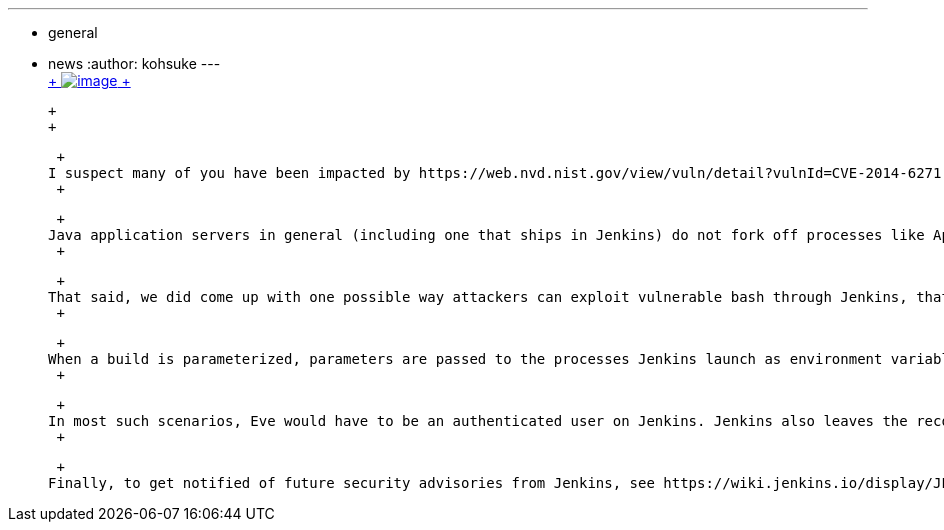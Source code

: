 ---
:layout: post
:title: CVE-2014-6271 impact on Jenkins
:nodeid: 511
:created: 1411687560
:tags:
  - general
  - news
:author: kohsuke
---
 +
https://en.wikipedia.org/wiki/Road_signs_in_Singapore[ +
image:https://upload.wikimedia.org/wikipedia/commons/thumb/f/f7/Singapore_Road_Signs_-_Restrictive_Sign_-_Stop_-_Security_Check.svg/240px-Singapore_Road_Signs_-_Restrictive_Sign_-_Stop_-_Security_Check.svg.png[image] +
]

 +
 +

 +
I suspect many of you have been impacted by https://web.nvd.nist.gov/view/vuln/detail?vulnId=CVE-2014-6271[CVE-2014-6271] (aka "shellshock" bash vulnerability.) We had our share of updates to do for various *.jenkins-ci.org servers. +
 +

 +
Java application servers in general (including one that ships in Jenkins) do not fork off processes like Apache does to serve requests, so the kind of CGI attacks you see on Apache does not apply. We are currently unaware of any vulnerabilities in Jenkins related to CVE-2014-6271, and no plan to issue a patch for that. +
 +

 +
That said, we did come up with one possible way attackers can exploit vulnerable bash through Jenkins, that you might want to be aware of. +
 +

 +
When a build is parameterized, parameters are passed to the processes Jenkins launch as environment variables. So if you have a shell step (which uses `+bash+` by default), and if Eve only has a BUILD permission but not CONFIGURE permission, then Eve can exploit this vulnerability by carefully crafting parameter values, and have the bash runs arbitrary processes on the agent that run the build. +
 +

 +
In most such scenarios, Eve would have to be an authenticated user on Jenkins. Jenkins also leaves the record of who triggered what build with what parameters, so there's an audit trail. But if your Jenkins fits this description, hopefully this serves as one more reason to update your bash. +
 +

 +
Finally, to get notified of future security advisories from Jenkins, see https://wiki.jenkins.io/display/JENKINS/Security+Advisories[this Wiki page].
